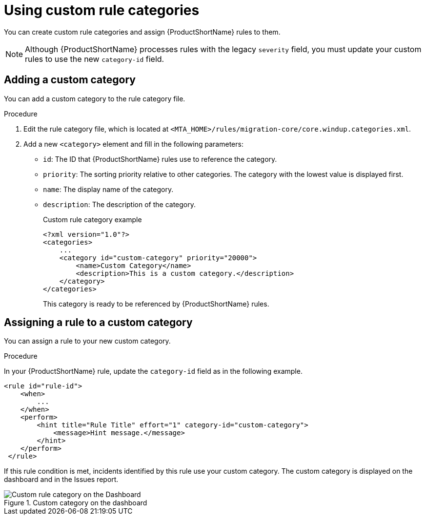 // Module included in the following assemblies:
//
// * docs/rules-development-guide/master.adoc

[id="rule-categories_{context}"]
= Using custom rule categories

You can create custom rule categories and assign {ProductShortName} rules to them.

[NOTE]
====
Although {ProductShortName} processes rules with the legacy `severity` field, you must update your custom rules to use the new `category-id` field.
====

[id="add_custom_category_{context}"]
[discrete]
== Adding a custom category

You can add a custom category to the rule category file.

.Procedure

. Edit the rule category file, which is located at `<MTA_HOME>/rules/migration-core/core.windup.categories.xml`.

. Add a new `<category>` element and fill in the following parameters:
+
* `id`: The ID that {ProductShortName} rules use to reference the category.
* `priority`: The sorting priority relative to other categories. The category with the lowest value is displayed first.
* `name`: The display name of the category.
* `description`: The description of the category.
+
.Custom rule category example
[source,xml,options="nowrap"]
----
<?xml version="1.0"?>
<categories>
    ...
    <category id="custom-category" priority="20000">
        <name>Custom Category</name>
        <description>This is a custom category.</description>
    </category>
</categories>
----
+
This category is ready to be referenced by {ProductShortName} rules.

[id="assign_custom_category_{context}"]
[discrete]
== Assigning a rule to a custom category

You can assign a rule to your new custom category.

.Procedure

In your {ProductShortName} rule, update the `category-id` field as in the following example.

[source,xml]
----
<rule id="rule-id">
    <when>
        ...
    </when>
    <perform>
        <hint title="Rule Title" effort="1" category-id="custom-category">
            <message>Hint message.</message>
        </hint>
    </perform>
 </rule>
----

If this rule condition is met, incidents identified by this rule use your custom category. The custom category is displayed on the dashboard and in the Issues report.

.Custom category on the dashboard
image::custom_rule_category.png[Custom rule category on the Dashboard]
